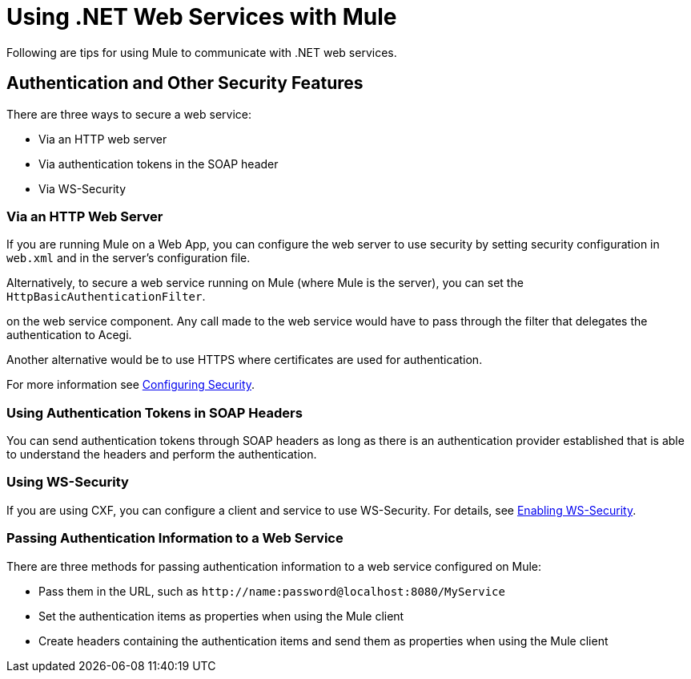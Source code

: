 = Using .NET Web Services with Mule
:keywords: anypoint studio, studio, mule esb, dot net, .net, microsoft, visual basic

Following are tips for using Mule to communicate with .NET web services.

== Authentication and Other Security Features

There are three ways to secure a web service:

* Via an HTTP web server
* Via authentication tokens in the SOAP header
* Via WS-Security

=== Via an HTTP Web Server

If you are running Mule on a Web App, you can configure the web server to use security by setting security configuration in `web.xml` and in the server's configuration file.

Alternatively, to secure a web service running on Mule (where Mule is the server), you can set the `HttpBasicAuthenticationFilter`.

on the web service component. Any call made to the web service would have to pass through the filter that delegates the authentication to Acegi.

Another alternative would be to use HTTPS where certificates are used for authentication.

For more information see link:https://docs.mulesoft.com/mule-user-guide/v/3.3/configuring-security[Configuring Security].

=== Using Authentication Tokens in SOAP Headers

You can send authentication tokens through SOAP headers as long as there is an authentication provider established that is able to understand the headers and perform the authentication.

=== Using WS-Security

If you are using CXF, you can configure a client and service to use WS-Security. For details, see link:https://docs.mulesoft.com/mule-user-guide/v/3.3/enabling-ws-security[Enabling WS-Security].

=== Passing Authentication Information to a Web Service

There are three methods for passing authentication information to a web service configured on Mule:

* Pass them in the URL, such as `+http://name:password@localhost:8080/MyService+`
* Set the authentication items as properties when using the Mule client
* Create headers containing the authentication items and send them as properties when using the Mule client
